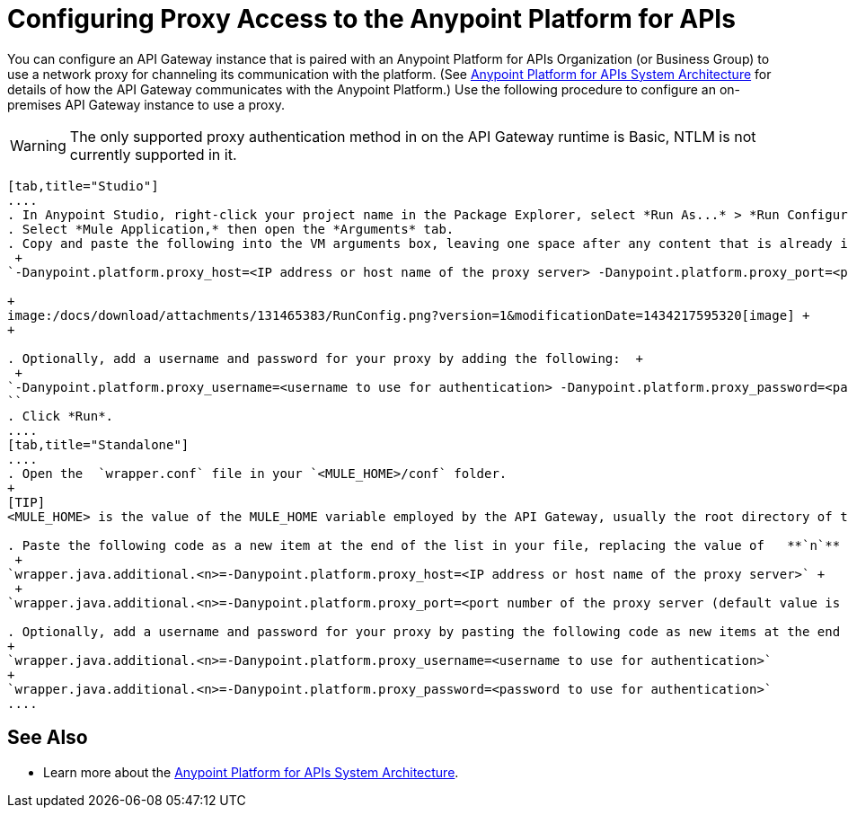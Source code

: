 = Configuring Proxy Access to the Anypoint Platform for APIs

You can configure an API Gateway instance that is paired with an Anypoint Platform for APIs Organization (or Business Group) to use a network proxy for channeling its communication with the platform. (See link:/docs/display/current/Anypoint+Platform+for+APIs+System+Architecture[Anypoint Platform for APIs System Architecture] for details of how the API Gateway communicates with the Anypoint Platform.) Use the following procedure to configure an on-premises API Gateway instance to use a proxy.

[WARNING]
The only supported proxy authentication method in on the API Gateway runtime is Basic, NTLM is not currently supported in it.

[tabs]
------
[tab,title="Studio"]
....
. In Anypoint Studio, right-click your project name in the Package Explorer, select *Run As...* > *Run Configurations...*
. Select *Mule Application,* then open the *Arguments* tab.
. Copy and paste the following into the VM arguments box, leaving one space after any content that is already in the box: +
 +
`-Danypoint.platform.proxy_host=<IP address or host name of the proxy server> -Danypoint.platform.proxy_port=<port number of the proxy server (default value is 80)>` +

+
image:/docs/download/attachments/131465383/RunConfig.png?version=1&modificationDate=1434217595320[image] +
+

. Optionally, add a username and password for your proxy by adding the following:  +
 +
`-Danypoint.platform.proxy_username=<username to use for authentication> -Danypoint.platform.proxy_password=<password to use for authentication> ` +
``
. Click *Run*.
....
[tab,title="Standalone"]
....
. Open the  `wrapper.conf` file in your `<MULE_HOME>/conf` folder.
+
[TIP]
<MULE_HOME> is the value of the MULE_HOME variable employed by the API Gateway, usually the root directory of the Mule ESB installation, such as `/opt/Mule/api-gateway-1.0.0/`

. Paste the following code as a new item at the end of the list in your file, replacing the value of   **`n`**  with the next incremental values over the previous entries in the list. +
 +
`wrapper.java.additional.<n>=-Danypoint.platform.proxy_host=<IP address or host name of the proxy server>` +
 +
`wrapper.java.additional.<n>=-Danypoint.platform.proxy_port=<port number of the proxy server (default value is 80)>`

. Optionally, add a username and password for your proxy by pasting the following code as new items at the end of the list in your file, again replacing the value of   **`n`**  with the next incremental values over the previous entries in the list. +
+
`wrapper.java.additional.<n>=-Danypoint.platform.proxy_username=<username to use for authentication>`
+
`wrapper.java.additional.<n>=-Danypoint.platform.proxy_password=<password to use for authentication>`
....
------
== See Also

* Learn more about the link:/docs/display/current/Anypoint+Platform+for+APIs+System+Architecture[Anypoint Platform for APIs System Architecture]. 
